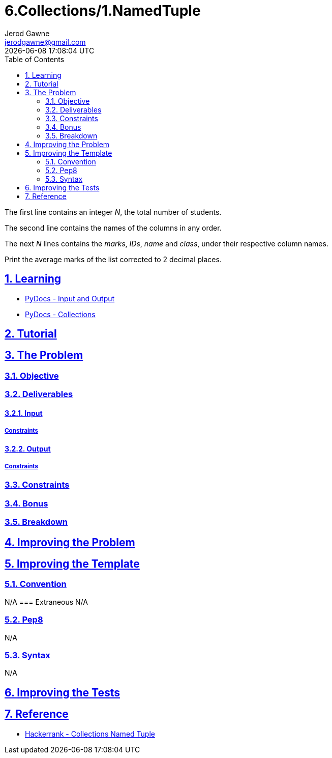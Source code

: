 :doctype: article
:doctitle: 6.Collections/1.NamedTuple
:author: Jerod Gawne
:email: jerodgawne@gmail.com
:docdate: October 12, 2018
:revdate: {docdatetime}
:src-uri: https://github.com/jerodg/hackerrank

:difficulty: Easy
:time-complexity: low
:required-knowledge: input/output, collections
:solution-variability: 1
:score: 20
:keywords: python, {required-knowledge}

:sectanchors:
:sectlinks:
:sectnums:
:toc:

The first line contains an integer __N__, the total number of students.

The second line contains the names of the columns in any order.

The next __N__ lines contains the __marks__, __IDs__, __name__ and __class__, under their respective column names.

Print the average marks of the list corrected to 2 decimal places.

== Learning
* https://docs.python.org/3.7/tutorial/inputoutput.html[PyDocs - Input and Output]
* https://docs.python.org/3/library/collections.html[PyDocs - Collections]

== Tutorial
// todo: tutorial

== The Problem
// todo: state as agile story
=== Objective
=== Deliverables
==== Input
===== Constraints
==== Output
===== Constraints
=== Constraints
=== Bonus
=== Breakdown

== Improving the Problem
// todo: improving the problem

== Improving the Template
=== Convention
N/A
=== Extraneous
N/A

=== Pep8
N/A

=== Syntax
N/A

== Improving the Tests
// todo: improving the tests

== Reference
* https://www.hackerrank.com/challenges/py-collections-namedtuple[Hackerrank - Collections Named Tuple]
